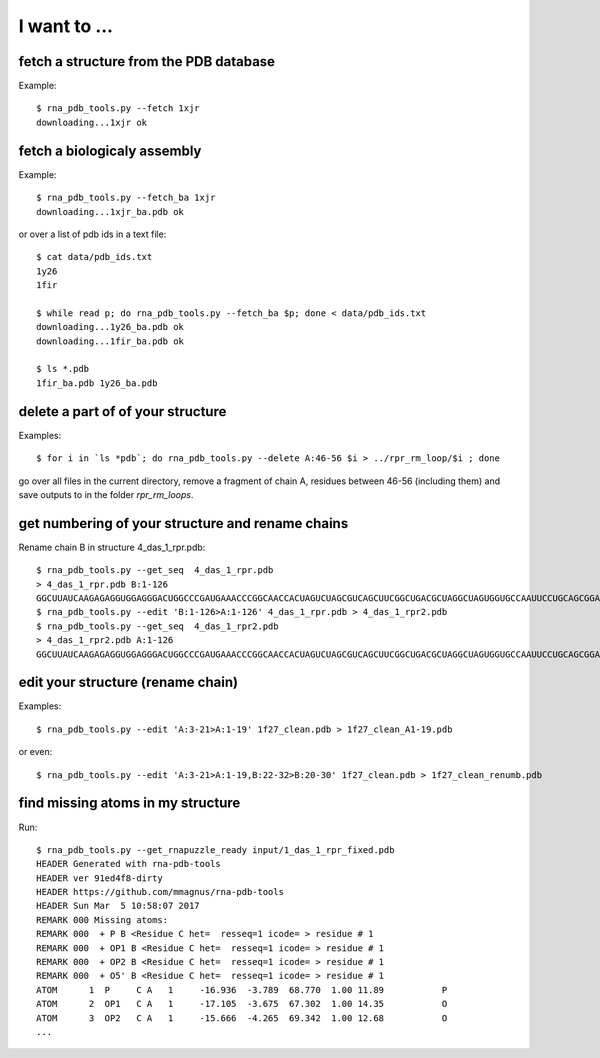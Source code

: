 I want to ...
===========================================

fetch a structure from the PDB database
--------------------------------------------

Example::

  $ rna_pdb_tools.py --fetch 1xjr
  downloading...1xjr ok

fetch a biologicaly assembly
--------------------------------------------

Example::

  $ rna_pdb_tools.py --fetch_ba 1xjr
  downloading...1xjr_ba.pdb ok

or over a list of pdb ids in a text file::

  $ cat data/pdb_ids.txt
  1y26
  1fir

  $ while read p; do rna_pdb_tools.py --fetch_ba $p; done < data/pdb_ids.txt
  downloading...1y26_ba.pdb ok
  downloading...1fir_ba.pdb ok

  $ ls *.pdb
  1fir_ba.pdb 1y26_ba.pdb

delete a part of of your structure
--------------------------------------------

Examples::

    $ for i in `ls *pdb`; do rna_pdb_tools.py --delete A:46-56 $i > ../rpr_rm_loop/$i ; done

go over all files in the current directory, remove a fragment of chain A, residues between 46-56 (including them) and save outputs to in the folder `rpr_rm_loops`.

get numbering of your structure and rename chains
----------------------------------------------------
Rename chain B in structure 4_das_1_rpr.pdb::

  $ rna_pdb_tools.py --get_seq  4_das_1_rpr.pdb
  > 4_das_1_rpr.pdb B:1-126
  GGCUUAUCAAGAGAGGUGGAGGGACUGGCCCGAUGAAACCCGGCAACCACUAGUCUAGCGUCAGCUUCGGCUGACGCUAGGCUAGUGGUGCCAAUUCCUGCAGCGGAAACGUUGAAAGAUGAGCCA
  $ rna_pdb_tools.py --edit 'B:1-126>A:1-126' 4_das_1_rpr.pdb > 4_das_1_rpr2.pdb
  $ rna_pdb_tools.py --get_seq  4_das_1_rpr2.pdb
  > 4_das_1_rpr2.pdb A:1-126
  GGCUUAUCAAGAGAGGUGGAGGGACUGGCCCGAUGAAACCCGGCAACCACUAGUCUAGCGUCAGCUUCGGCUGACGCUAGGCUAGUGGUGCCAAUUCCUGCAGCGGAAACGUUGAAAGAUGAGCCA

edit your structure (rename chain)
--------------------------------------------

Examples::

   $ rna_pdb_tools.py --edit 'A:3-21>A:1-19' 1f27_clean.pdb > 1f27_clean_A1-19.pdb

or even::

   $ rna_pdb_tools.py --edit 'A:3-21>A:1-19,B:22-32>B:20-30' 1f27_clean.pdb > 1f27_clean_renumb.pdb

find missing atoms in my structure
--------------------------------------------

Run::

    $ rna_pdb_tools.py --get_rnapuzzle_ready input/1_das_1_rpr_fixed.pdb
    HEADER Generated with rna-pdb-tools
    HEADER ver 91ed4f8-dirty
    HEADER https://github.com/mmagnus/rna-pdb-tools
    HEADER Sun Mar  5 10:58:07 2017
    REMARK 000 Missing atoms:
    REMARK 000  + P B <Residue C het=  resseq=1 icode= > residue # 1
    REMARK 000  + OP1 B <Residue C het=  resseq=1 icode= > residue # 1
    REMARK 000  + OP2 B <Residue C het=  resseq=1 icode= > residue # 1
    REMARK 000  + O5' B <Residue C het=  resseq=1 icode= > residue # 1
    ATOM      1  P     C A   1     -16.936  -3.789  68.770  1.00 11.89           P
    ATOM      2  OP1   C A   1     -17.105  -3.675  67.302  1.00 14.35           O
    ATOM      3  OP2   C A   1     -15.666  -4.265  69.342  1.00 12.68           O
    ...

    
